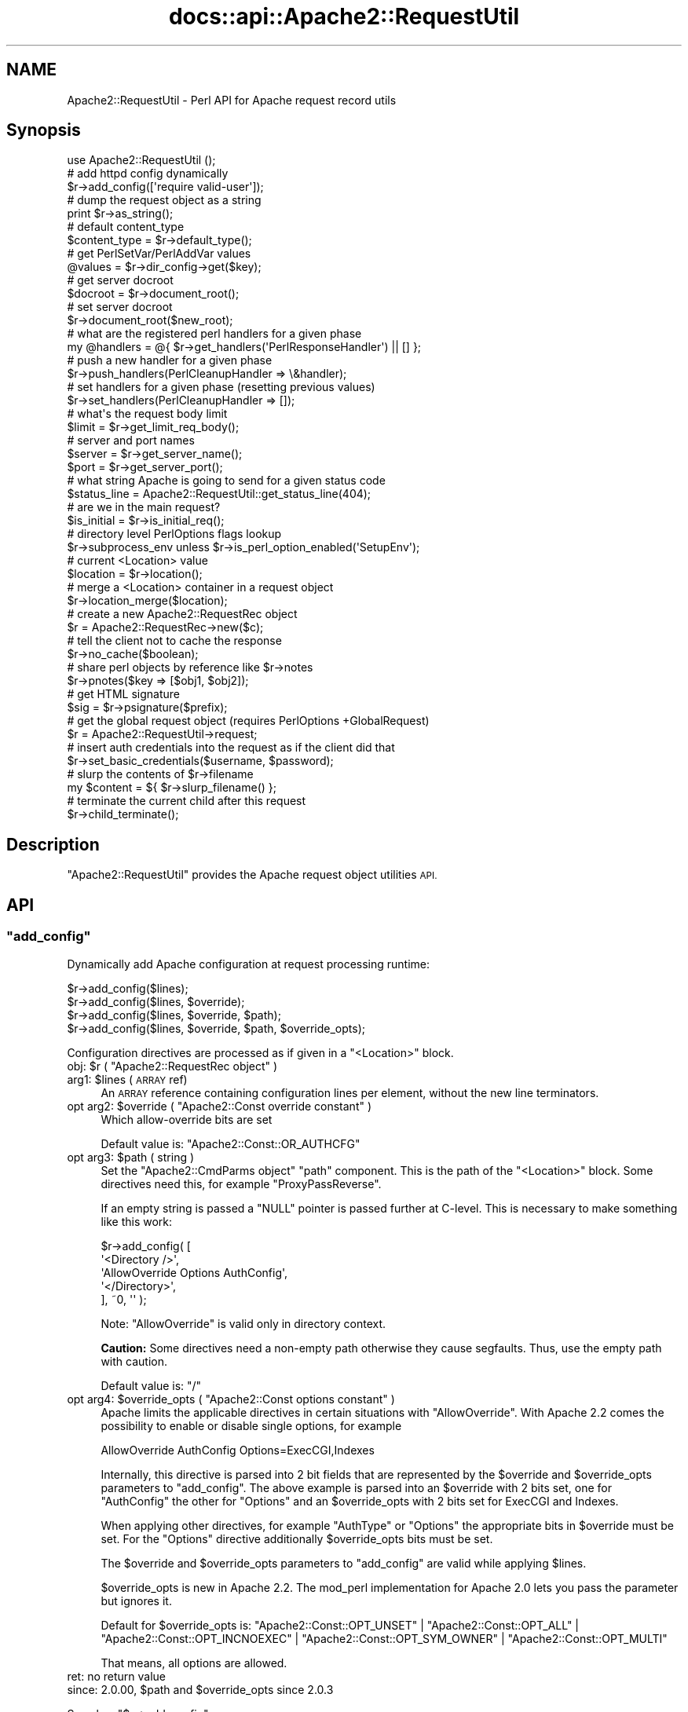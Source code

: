 .\" Automatically generated by Pod::Man 4.07 (Pod::Simple 3.32)
.\"
.\" Standard preamble:
.\" ========================================================================
.de Sp \" Vertical space (when we can't use .PP)
.if t .sp .5v
.if n .sp
..
.de Vb \" Begin verbatim text
.ft CW
.nf
.ne \\$1
..
.de Ve \" End verbatim text
.ft R
.fi
..
.\" Set up some character translations and predefined strings.  \*(-- will
.\" give an unbreakable dash, \*(PI will give pi, \*(L" will give a left
.\" double quote, and \*(R" will give a right double quote.  \*(C+ will
.\" give a nicer C++.  Capital omega is used to do unbreakable dashes and
.\" therefore won't be available.  \*(C` and \*(C' expand to `' in nroff,
.\" nothing in troff, for use with C<>.
.tr \(*W-
.ds C+ C\v'-.1v'\h'-1p'\s-2+\h'-1p'+\s0\v'.1v'\h'-1p'
.ie n \{\
.    ds -- \(*W-
.    ds PI pi
.    if (\n(.H=4u)&(1m=24u) .ds -- \(*W\h'-12u'\(*W\h'-12u'-\" diablo 10 pitch
.    if (\n(.H=4u)&(1m=20u) .ds -- \(*W\h'-12u'\(*W\h'-8u'-\"  diablo 12 pitch
.    ds L" ""
.    ds R" ""
.    ds C` ""
.    ds C' ""
'br\}
.el\{\
.    ds -- \|\(em\|
.    ds PI \(*p
.    ds L" ``
.    ds R" ''
.    ds C`
.    ds C'
'br\}
.\"
.\" Escape single quotes in literal strings from groff's Unicode transform.
.ie \n(.g .ds Aq \(aq
.el       .ds Aq '
.\"
.\" If the F register is >0, we'll generate index entries on stderr for
.\" titles (.TH), headers (.SH), subsections (.SS), items (.Ip), and index
.\" entries marked with X<> in POD.  Of course, you'll have to process the
.\" output yourself in some meaningful fashion.
.\"
.\" Avoid warning from groff about undefined register 'F'.
.de IX
..
.if !\nF .nr F 0
.if \nF>0 \{\
.    de IX
.    tm Index:\\$1\t\\n%\t"\\$2"
..
.    if !\nF==2 \{\
.        nr % 0
.        nr F 2
.    \}
.\}
.\"
.\" Accent mark definitions (@(#)ms.acc 1.5 88/02/08 SMI; from UCB 4.2).
.\" Fear.  Run.  Save yourself.  No user-serviceable parts.
.    \" fudge factors for nroff and troff
.if n \{\
.    ds #H 0
.    ds #V .8m
.    ds #F .3m
.    ds #[ \f1
.    ds #] \fP
.\}
.if t \{\
.    ds #H ((1u-(\\\\n(.fu%2u))*.13m)
.    ds #V .6m
.    ds #F 0
.    ds #[ \&
.    ds #] \&
.\}
.    \" simple accents for nroff and troff
.if n \{\
.    ds ' \&
.    ds ` \&
.    ds ^ \&
.    ds , \&
.    ds ~ ~
.    ds /
.\}
.if t \{\
.    ds ' \\k:\h'-(\\n(.wu*8/10-\*(#H)'\'\h"|\\n:u"
.    ds ` \\k:\h'-(\\n(.wu*8/10-\*(#H)'\`\h'|\\n:u'
.    ds ^ \\k:\h'-(\\n(.wu*10/11-\*(#H)'^\h'|\\n:u'
.    ds , \\k:\h'-(\\n(.wu*8/10)',\h'|\\n:u'
.    ds ~ \\k:\h'-(\\n(.wu-\*(#H-.1m)'~\h'|\\n:u'
.    ds / \\k:\h'-(\\n(.wu*8/10-\*(#H)'\z\(sl\h'|\\n:u'
.\}
.    \" troff and (daisy-wheel) nroff accents
.ds : \\k:\h'-(\\n(.wu*8/10-\*(#H+.1m+\*(#F)'\v'-\*(#V'\z.\h'.2m+\*(#F'.\h'|\\n:u'\v'\*(#V'
.ds 8 \h'\*(#H'\(*b\h'-\*(#H'
.ds o \\k:\h'-(\\n(.wu+\w'\(de'u-\*(#H)/2u'\v'-.3n'\*(#[\z\(de\v'.3n'\h'|\\n:u'\*(#]
.ds d- \h'\*(#H'\(pd\h'-\w'~'u'\v'-.25m'\f2\(hy\fP\v'.25m'\h'-\*(#H'
.ds D- D\\k:\h'-\w'D'u'\v'-.11m'\z\(hy\v'.11m'\h'|\\n:u'
.ds th \*(#[\v'.3m'\s+1I\s-1\v'-.3m'\h'-(\w'I'u*2/3)'\s-1o\s+1\*(#]
.ds Th \*(#[\s+2I\s-2\h'-\w'I'u*3/5'\v'-.3m'o\v'.3m'\*(#]
.ds ae a\h'-(\w'a'u*4/10)'e
.ds Ae A\h'-(\w'A'u*4/10)'E
.    \" corrections for vroff
.if v .ds ~ \\k:\h'-(\\n(.wu*9/10-\*(#H)'\s-2\u~\d\s+2\h'|\\n:u'
.if v .ds ^ \\k:\h'-(\\n(.wu*10/11-\*(#H)'\v'-.4m'^\v'.4m'\h'|\\n:u'
.    \" for low resolution devices (crt and lpr)
.if \n(.H>23 .if \n(.V>19 \
\{\
.    ds : e
.    ds 8 ss
.    ds o a
.    ds d- d\h'-1'\(ga
.    ds D- D\h'-1'\(hy
.    ds th \o'bp'
.    ds Th \o'LP'
.    ds ae ae
.    ds Ae AE
.\}
.rm #[ #] #H #V #F C
.\" ========================================================================
.\"
.IX Title "docs::api::Apache2::RequestUtil 3"
.TH docs::api::Apache2::RequestUtil 3 "2019-10-05" "perl v5.24.0" "User Contributed Perl Documentation"
.\" For nroff, turn off justification.  Always turn off hyphenation; it makes
.\" way too many mistakes in technical documents.
.if n .ad l
.nh
.SH "NAME"
Apache2::RequestUtil \- Perl API for Apache request record utils
.SH "Synopsis"
.IX Header "Synopsis"
.Vb 1
\&  use Apache2::RequestUtil ();
\&  
\&  # add httpd config dynamically
\&  $r\->add_config([\*(Aqrequire valid\-user\*(Aq]);
\&  
\&  # dump the request object as a string
\&  print $r\->as_string();
\&  
\&  # default content_type
\&  $content_type = $r\->default_type();
\&  
\&  # get PerlSetVar/PerlAddVar values
\&  @values = $r\->dir_config\->get($key);
\&  
\&  # get server docroot
\&  $docroot = $r\->document_root();
\&  
\&  # set server docroot
\&  $r\->document_root($new_root);
\&  
\&  # what are the registered perl handlers for a given phase
\&  my @handlers = @{ $r\->get_handlers(\*(AqPerlResponseHandler\*(Aq) || [] };
\&  
\&  # push a new handler for a given phase
\&  $r\->push_handlers(PerlCleanupHandler => \e&handler);
\&  
\&  # set handlers for a given phase (resetting previous values)
\&  $r\->set_handlers(PerlCleanupHandler => []);
\&  
\&  # what\*(Aqs the request body limit
\&  $limit = $r\->get_limit_req_body();
\&  
\&  # server and port names
\&  $server = $r\->get_server_name();
\&  $port   = $r\->get_server_port();
\&  
\&  # what string Apache is going to send for a given status code
\&  $status_line = Apache2::RequestUtil::get_status_line(404);
\&  
\&  # are we in the main request?
\&  $is_initial = $r\->is_initial_req();
\&  
\&  # directory level PerlOptions flags lookup
\&  $r\->subprocess_env unless $r\->is_perl_option_enabled(\*(AqSetupEnv\*(Aq);
\&  
\&  # current <Location> value
\&  $location = $r\->location();
\&  
\&  # merge a <Location> container in a request object
\&  $r\->location_merge($location);
\&  
\&  # create a new Apache2::RequestRec object
\&  $r = Apache2::RequestRec\->new($c);
\&  
\&  # tell the client not to cache the response
\&  $r\->no_cache($boolean);
\&  
\&  # share perl objects by reference like $r\->notes
\&  $r\->pnotes($key => [$obj1, $obj2]);
\&  
\&  # get HTML signature
\&  $sig = $r\->psignature($prefix);
\&  
\&  # get the global request object (requires PerlOptions +GlobalRequest)
\&  $r = Apache2::RequestUtil\->request;
\&  
\&  # insert auth credentials into the request as if the client did that
\&  $r\->set_basic_credentials($username, $password);
\&  
\&  # slurp the contents of $r\->filename
\&  my $content = ${ $r\->slurp_filename() };
\&  
\&  # terminate the current child after this request
\&  $r\->child_terminate();
.Ve
.SH "Description"
.IX Header "Description"
\&\f(CW\*(C`Apache2::RequestUtil\*(C'\fR provides the Apache request
object utilities \s-1API.\s0
.SH "API"
.IX Header "API"
.ie n .SS """add_config"""
.el .SS "\f(CWadd_config\fP"
.IX Subsection "add_config"
Dynamically add Apache configuration at request processing runtime:
.PP
.Vb 4
\&  $r\->add_config($lines);
\&  $r\->add_config($lines, $override);
\&  $r\->add_config($lines, $override, $path);
\&  $r\->add_config($lines, $override, $path, $override_opts);
.Ve
.PP
Configuration directives are processed as if given in a \f(CW\*(C`<Location>\*(C'\fR
block.
.ie n .IP "obj: $r ( ""Apache2::RequestRec object"" )" 4
.el .IP "obj: \f(CW$r\fR ( \f(CWApache2::RequestRec object\fR )" 4
.IX Item "obj: $r ( Apache2::RequestRec object )"
.PD 0
.ie n .IP "arg1: $lines (\s-1ARRAY\s0 ref)" 4
.el .IP "arg1: \f(CW$lines\fR (\s-1ARRAY\s0 ref)" 4
.IX Item "arg1: $lines (ARRAY ref)"
.PD
An \s-1ARRAY\s0 reference containing configuration lines per element, without
the new line terminators.
.ie n .IP "opt arg2: $override ( ""Apache2::Const override constant"" )" 4
.el .IP "opt arg2: \f(CW$override\fR ( \f(CWApache2::Const override constant\fR )" 4
.IX Item "opt arg2: $override ( Apache2::Const override constant )"
Which allow-override bits are set
.Sp
Default value is:
\&\f(CW\*(C`Apache2::Const::OR_AUTHCFG\*(C'\fR
.ie n .IP "opt arg3: $path ( string )" 4
.el .IP "opt arg3: \f(CW$path\fR ( string )" 4
.IX Item "opt arg3: $path ( string )"
Set the \f(CW\*(C`Apache2::CmdParms object\*(C'\fR \f(CW\*(C`path\*(C'\fR component.
This is the path of the \f(CW\*(C`<Location>\*(C'\fR block. Some directives need this,
for example \f(CW\*(C`ProxyPassReverse\*(C'\fR.
.Sp
If an empty string is passed a \f(CW\*(C`NULL\*(C'\fR pointer is passed further at C\-level.
This is necessary to make something like this work:
.Sp
.Vb 5
\&  $r\->add_config( [
\&                   \*(Aq<Directory />\*(Aq,
\&                   \*(AqAllowOverride Options AuthConfig\*(Aq,
\&                   \*(Aq</Directory>\*(Aq,
\&                  ], ~0, \*(Aq\*(Aq );
.Ve
.Sp
Note: \f(CW\*(C`AllowOverride\*(C'\fR is valid only in directory context.
.Sp
\&\fBCaution:\fR Some directives need a non-empty path otherwise they cause
segfaults. Thus, use the empty path with caution.
.Sp
Default value is: \f(CW\*(C`/\*(C'\fR
.ie n .IP "opt arg4: $override_opts ( ""Apache2::Const options constant"" )" 4
.el .IP "opt arg4: \f(CW$override_opts\fR ( \f(CWApache2::Const options constant\fR )" 4
.IX Item "opt arg4: $override_opts ( Apache2::Const options constant )"
Apache limits the applicable directives in certain situations with
\&\f(CW\*(C`AllowOverride\*(C'\fR. With Apache 2.2 comes the possibility to enable or
disable single options, for example
.Sp
.Vb 1
\&  AllowOverride AuthConfig Options=ExecCGI,Indexes
.Ve
.Sp
Internally, this directive is parsed into 2 bit fields that are represented
by the \f(CW$override\fR and \f(CW$override_opts\fR parameters to \f(CW\*(C`add_config\*(C'\fR.
The above example is parsed into an \f(CW$override\fR with 2 bits set, one for
\&\f(CW\*(C`AuthConfig\*(C'\fR the other for \f(CW\*(C`Options\*(C'\fR and an \f(CW$override_opts\fR with
2 bits set for ExecCGI and Indexes.
.Sp
When applying other directives, for example \f(CW\*(C`AuthType\*(C'\fR or \f(CW\*(C`Options\*(C'\fR the
appropriate bits in \f(CW$override\fR must be set. For the \f(CW\*(C`Options\*(C'\fR directive
additionally \f(CW$override_opts\fR bits must be set.
.Sp
The \f(CW$override\fR and \f(CW$override_opts\fR parameters to \f(CW\*(C`add_config\*(C'\fR are
valid while applying \f(CW$lines\fR.
.Sp
\&\f(CW$override_opts\fR is new in Apache 2.2. The mod_perl implementation for
Apache 2.0 lets you pass the parameter but ignores it.
.Sp
Default for \f(CW$override_opts\fR is:
\&\f(CW\*(C`Apache2::Const::OPT_UNSET\*(C'\fR |
\&\f(CW\*(C`Apache2::Const::OPT_ALL\*(C'\fR |
\&\f(CW\*(C`Apache2::Const::OPT_INCNOEXEC\*(C'\fR |
\&\f(CW\*(C`Apache2::Const::OPT_SYM_OWNER\*(C'\fR |
\&\f(CW\*(C`Apache2::Const::OPT_MULTI\*(C'\fR
.Sp
That means, all options are allowed.
.IP "ret: no return value" 4
.IX Item "ret: no return value"
.PD 0
.ie n .IP "since: 2.0.00, $path and $override_opts since 2.0.3" 4
.el .IP "since: 2.0.00, \f(CW$path\fR and \f(CW$override_opts\fR since 2.0.3" 4
.IX Item "since: 2.0.00, $path and $override_opts since 2.0.3"
.PD
.PP
See also:
\&\f(CW\*(C`$s\->add_config\*(C'\fR
.PP
For example:
.PP
.Vb 2
\&  use Apache2::RequestUtil ();
\&  use Apache2::Access ();
\&
\&  $r\->add_config([\*(Aqrequire valid\-user\*(Aq]);
\&
\&  # this regards the current AllowOverride setting
\&  $r\->add_config([\*(AqAuthName secret\*(Aq,
\&                  \*(AqAuthType Basic\*(Aq,
\&                  \*(AqOptions ExecCGI\*(Aq],
\&                 $r\->allow_override, $path, $r\->allow_override_opts);
.Ve
.ie n .SS """as_string"""
.el .SS "\f(CWas_string\fP"
.IX Subsection "as_string"
Dump the request object as a string
.PP
.Vb 1
\&  $dump = $r\->as_string();
.Ve
.ie n .IP "obj: $r ( ""Apache2::RequestRec object"" )" 4
.el .IP "obj: \f(CW$r\fR ( \f(CWApache2::RequestRec object\fR )" 4
.IX Item "obj: $r ( Apache2::RequestRec object )"
.PD 0
.ie n .IP "ret: $dump ( string )" 4
.el .IP "ret: \f(CW$dump\fR ( string )" 4
.IX Item "ret: $dump ( string )"
.IP "since: 2.0.00" 4
.IX Item "since: 2.0.00"
.PD
.PP
Dumps various request and response headers (mainly useful for
debugging)
.ie n .SS """child_terminate"""
.el .SS "\f(CWchild_terminate\fP"
.IX Subsection "child_terminate"
Terminate the current worker process as soon as the current request is
over
.PP
.Vb 1
\&  $r\->child_terminate();
.Ve
.ie n .IP "obj: $r ( ""Apache2::RequestRec object"" )" 4
.el .IP "obj: \f(CW$r\fR ( \f(CWApache2::RequestRec object\fR )" 4
.IX Item "obj: $r ( Apache2::RequestRec object )"
.PD 0
.IP "ret: no return value" 4
.IX Item "ret: no return value"
.IP "since: 2.0.00" 4
.IX Item "since: 2.0.00"
.PD
.PP
This method is not supported in threaded MPMs
.ie n .SS """default_type"""
.el .SS "\f(CWdefault_type\fP"
.IX Subsection "default_type"
Retrieve the value of the DefaultType directive for the current
request. If not set \f(CW\*(C`text/plain\*(C'\fR is returned.
.PP
.Vb 1
\&  $content_type = $r\->default_type();
.Ve
.ie n .IP "obj: $r ( ""Apache2::RequestRec object"" )" 4
.el .IP "obj: \f(CW$r\fR ( \f(CWApache2::RequestRec object\fR )" 4
.IX Item "obj: $r ( Apache2::RequestRec object )"
The current request
.ie n .IP "ret: $content_type ( string )" 4
.el .IP "ret: \f(CW$content_type\fR ( string )" 4
.IX Item "ret: $content_type ( string )"
The default type
.IP "since: 2.0.00" 4
.IX Item "since: 2.0.00"
.PD 0
.ie n .IP "removed from the ""httpd"" \s-1API\s0 in version 2.3.2" 4
.el .IP "removed from the \f(CWhttpd\fR \s-1API\s0 in version 2.3.2" 4
.IX Item "removed from the httpd API in version 2.3.2"
.PD
.ie n .SS """dir_config"""
.el .SS "\f(CWdir_config\fP"
.IX Subsection "dir_config"
\&\f(CW\*(C`$r\->dir_config()\*(C'\fR provides an interface for the per-directory
variable specified by the \f(CW\*(C`PerlSetVar\*(C'\fR and \f(CW\*(C`PerlAddVar\*(C'\fR directives,
and also can be manipulated via the
\&\f(CW\*(C`APR::Table\*(C'\fR methods.
.PP
.Vb 4
\&  $table  = $r\->dir_config();
\&  $value  = $r\->dir_config($key);
\&  @values = $r\->dir_config\->get($key);
\&  $r\->dir_config($key, $val);
.Ve
.ie n .IP "obj: $r ( ""Apache2::RequestRec object"" )" 4
.el .IP "obj: \f(CW$r\fR ( \f(CWApache2::RequestRec object\fR )" 4
.IX Item "obj: $r ( Apache2::RequestRec object )"
.PD 0
.ie n .IP "opt arg2: $key ( string )" 4
.el .IP "opt arg2: \f(CW$key\fR ( string )" 4
.IX Item "opt arg2: $key ( string )"
.PD
Key string
.ie n .IP "opt arg3: $val ( string )" 4
.el .IP "opt arg3: \f(CW$val\fR ( string )" 4
.IX Item "opt arg3: $val ( string )"
Value string
.IP "ret: ..." 4
.IX Item "ret: ..."
Depends on the passed arguments, see further discussion
.IP "since: 2.0.00" 4
.IX Item "since: 2.0.00"
.PP
The keys are case-insensitive.
.PP
.Vb 1
\&  $apr_table = $r\->dir_config();
.Ve
.PP
\&\fIdir_config()\fR called in a scalar context without the \f(CW$key\fR argument
returns a \fI\s-1HASH\s0\fR reference blessed into the
\&\f(CW\*(C`APR::Table\*(C'\fR class. This object can be
manipulated via the \f(CW\*(C`APR::Table\*(C'\fR
methods. For available methods see
the \f(CW\*(C`APR::Table\*(C'\fR manpage.
.PP
.Vb 1
\&  $value = $r\->dir_config($key);
.Ve
.PP
If the \f(CW$key\fR argument is passed in the scalar context only a single
value will be returned. Since the table preserves the insertion order,
if there is more than one value for the same key, the oldest value
assosiated with the desired key is returned. Calling in the scalar
context is also much faster, as it'll stop searching the table as soon
as the first match happens.
.PP
.Vb 1
\&  @values = $r\->dir_config\->get($key);
.Ve
.PP
To receive a list of values you must use \f(CW\*(C`get()\*(C'\fR method from the
\&\f(CW\*(C`APR::Table\*(C'\fR class.
.PP
.Vb 1
\&  $r\->dir_config($key => $val);
.Ve
.PP
If the \f(CW$key\fR and the \f(CW$val\fR arguments are used, the \fIset()\fR operation
will happen: all existing values associated with the key \f(CW$key\fR (and
the key itself) will be deleted and \f(CW$value\fR will be placed instead.
.PP
.Vb 1
\&  $r\->dir_config($key => undef);
.Ve
.PP
If \f(CW$val\fR is \fIundef\fR the \fIunset()\fR operation will happen: all existing
values associated with the key \f(CW$key\fR (and the key itself) will be
deleted.
.ie n .SS """document_root"""
.el .SS "\f(CWdocument_root\fP"
.IX Subsection "document_root"
Retrieve the document root for this server
.PP
.Vb 2
\&  $docroot = $r\->document_root();
\&  $docroot = $r\->document_root($new_root);
.Ve
.ie n .IP "obj: $r ( ""Apache2::RequestRec object"" )" 4
.el .IP "obj: \f(CW$r\fR ( \f(CWApache2::RequestRec object\fR )" 4
.IX Item "obj: $r ( Apache2::RequestRec object )"
The current request
.ie n .IP "opt arg1: $new_root" 4
.el .IP "opt arg1: \f(CW$new_root\fR" 4
.IX Item "opt arg1: $new_root"
Sets the document root to a new value \fBonly for the duration of the
current request\fR.
.Sp
Note the limited functionality under threaded
MPMs.
.ie n .IP "ret: $docroot ( string )" 4
.el .IP "ret: \f(CW$docroot\fR ( string )" 4
.IX Item "ret: $docroot ( string )"
The document root
.IP "since: 2.0.00" 4
.IX Item "since: 2.0.00"
.ie n .SS """get_handlers"""
.el .SS "\f(CWget_handlers\fP"
.IX Subsection "get_handlers"
Returns a reference to a list of handlers enabled for a given phase.
.PP
.Vb 1
\&  $handlers_list = $r\->get_handlers($hook_name);
.Ve
.ie n .IP "obj: $r ( ""Apache2::RequestRec object"" )" 4
.el .IP "obj: \f(CW$r\fR ( \f(CWApache2::RequestRec object\fR )" 4
.IX Item "obj: $r ( Apache2::RequestRec object )"
.PD 0
.ie n .IP "arg1: $hook_name ( string )" 4
.el .IP "arg1: \f(CW$hook_name\fR ( string )" 4
.IX Item "arg1: $hook_name ( string )"
.PD
a string representing the phase to handle (e.g. \f(CW\*(C`PerlLogHandler\*(C'\fR)
.ie n .IP "ret: $handlers_list (ref to an \s-1ARRAY\s0 of \s-1CODE\s0 refs)" 4
.el .IP "ret: \f(CW$handlers_list\fR (ref to an \s-1ARRAY\s0 of \s-1CODE\s0 refs)" 4
.IX Item "ret: $handlers_list (ref to an ARRAY of CODE refs)"
a list of handler subroutines \s-1CODE\s0 references
.IP "since: 2.0.00" 4
.IX Item "since: 2.0.00"
.PP
See also:
\&\f(CW\*(C`$s\->add_config\*(C'\fR
.PP
For example:
.PP
A list of handlers configured to run at the response phase:
.PP
.Vb 1
\&  my @handlers = @{ $r\->get_handlers(\*(AqPerlResponseHandler\*(Aq) || [] };
.Ve
.ie n .SS """get_limit_req_body"""
.el .SS "\f(CWget_limit_req_body\fP"
.IX Subsection "get_limit_req_body"
Return the limit on bytes in request msg body
.PP
.Vb 1
\&  $limit = $r\->get_limit_req_body();
.Ve
.ie n .IP "obj: $r ( ""Apache2::RequestRec object"" )" 4
.el .IP "obj: \f(CW$r\fR ( \f(CWApache2::RequestRec object\fR )" 4
.IX Item "obj: $r ( Apache2::RequestRec object )"
The current request
.ie n .IP "ret: $limit (integer)" 4
.el .IP "ret: \f(CW$limit\fR (integer)" 4
.IX Item "ret: $limit (integer)"
the maximum number of bytes in the request msg body
.IP "since: 2.0.00" 4
.IX Item "since: 2.0.00"
.ie n .SS """get_server_name"""
.el .SS "\f(CWget_server_name\fP"
.IX Subsection "get_server_name"
Get the current request's server name
.PP
.Vb 1
\&  $server = $r\->get_server_name();
.Ve
.ie n .IP "obj: $r ( ""Apache2::RequestRec object"" )" 4
.el .IP "obj: \f(CW$r\fR ( \f(CWApache2::RequestRec object\fR )" 4
.IX Item "obj: $r ( Apache2::RequestRec object )"
The current request
.ie n .IP "ret: $server ( string )" 4
.el .IP "ret: \f(CW$server\fR ( string )" 4
.IX Item "ret: $server ( string )"
the server name
.IP "since: 2.0.00" 4
.IX Item "since: 2.0.00"
.PP
For example, consruct a hostport string:
.PP
.Vb 2
\&  use Apache2::RequestUtil ();
\&  my $hostport = join \*(Aq:\*(Aq, $r\->get_server_name, $r\->get_server_port;
.Ve
.ie n .SS """get_server_port"""
.el .SS "\f(CWget_server_port\fP"
.IX Subsection "get_server_port"
Get the current server port
.PP
.Vb 1
\&  $port = $r\->get_server_port();
.Ve
.ie n .IP "obj: $r ( ""Apache2::RequestRec object"" )" 4
.el .IP "obj: \f(CW$r\fR ( \f(CWApache2::RequestRec object\fR )" 4
.IX Item "obj: $r ( Apache2::RequestRec object )"
The current request
.ie n .IP "ret: $port ( integer )" 4
.el .IP "ret: \f(CW$port\fR ( integer )" 4
.IX Item "ret: $port ( integer )"
The server's port number
.IP "since: 2.0.00" 4
.IX Item "since: 2.0.00"
.PP
For example, consruct a hostport string:
.PP
.Vb 2
\&  use Apache2::RequestUtil ();
\&  my $hostport = join \*(Aq:\*(Aq, $r\->get_server_name, $r\->get_server_port;
.Ve
.ie n .SS """get_status_line"""
.el .SS "\f(CWget_status_line\fP"
.IX Subsection "get_status_line"
Return the \f(CW\*(C`Status\-Line\*(C'\fR for a given status code (excluding the
HTTP-Version field).
.PP
.Vb 1
\&  $status_line = Apache2::RequestUtil::get_status_line($status);
.Ve
.ie n .IP "arg1: $status (integer)" 4
.el .IP "arg1: \f(CW$status\fR (integer)" 4
.IX Item "arg1: $status (integer)"
The \s-1HTTP\s0 status code
.ie n .IP "ret: $status_line ( string )" 4
.el .IP "ret: \f(CW$status_line\fR ( string )" 4
.IX Item "ret: $status_line ( string )"
The Status-Line
.Sp
If an invalid or unknown status code is passed, \f(CW"500 Internal Server
Error"\fR will be returned.
.IP "since: 2.0.00" 4
.IX Item "since: 2.0.00"
.PP
For example:
.PP
.Vb 2
\&  use Apache2::RequestUtil ();
\&  print Apache2::RequestUtil::get_status_line(400);
.Ve
.PP
will print:
.PP
.Vb 1
\&  400 Bad Request
.Ve
.ie n .SS """is_initial_req"""
.el .SS "\f(CWis_initial_req\fP"
.IX Subsection "is_initial_req"
Determine whether the current request is the main request or a
sub-request
.PP
.Vb 1
\&  $is_initial = $r\->is_initial_req();
.Ve
.ie n .IP "obj: $r ( ""Apache2::RequestRec object"" )" 4
.el .IP "obj: \f(CW$r\fR ( \f(CWApache2::RequestRec object\fR )" 4
.IX Item "obj: $r ( Apache2::RequestRec object )"
A request or a sub-request object
.ie n .IP "ret: $is_initial ( boolean )" 4
.el .IP "ret: \f(CW$is_initial\fR ( boolean )" 4
.IX Item "ret: $is_initial ( boolean )"
If true \*(-- it's the main request, otherwise it's a sub-request
.IP "since: 2.0.00" 4
.IX Item "since: 2.0.00"
.ie n .SS """is_perl_option_enabled"""
.el .SS "\f(CWis_perl_option_enabled\fP"
.IX Subsection "is_perl_option_enabled"
check whether a directory level \f(CW\*(C`PerlOptions\*(C'\fR flag is enabled or not.
.PP
.Vb 1
\&  $result = $r\->is_perl_option_enabled($flag);
.Ve
.ie n .IP "obj: $r ( ""Apache2::RequestRec object"" )" 4
.el .IP "obj: \f(CW$r\fR ( \f(CWApache2::RequestRec object\fR )" 4
.IX Item "obj: $r ( Apache2::RequestRec object )"
.PD 0
.ie n .IP "arg1: $flag ( string )" 4
.el .IP "arg1: \f(CW$flag\fR ( string )" 4
.IX Item "arg1: $flag ( string )"
.ie n .IP "ret: $result ( boolean )" 4
.el .IP "ret: \f(CW$result\fR ( boolean )" 4
.IX Item "ret: $result ( boolean )"
.IP "since: 2.0.00" 4
.IX Item "since: 2.0.00"
.PD
.PP
For example to check whether the \f(CW\*(C`SetupEnv\*(C'\fR option is enabled for the
current request (which can be disabled with \f(CW\*(C`PerlOptions \-SetupEnv\*(C'\fR)
and populate the environment variables table if disabled:
.PP
.Vb 1
\&  $r\->subprocess_env unless $r\->is_perl_option_enabled(\*(AqSetupEnv\*(Aq);
.Ve
.PP
See also:
PerlOptions and
the equivalent function for server level PerlOptions
flags.
.ie n .SS """location"""
.el .SS "\f(CWlocation\fP"
.IX Subsection "location"
Get the path of the <Location> section from which the current
\&\f(CW\*(C`Perl*Handler\*(C'\fR is being called.
.PP
.Vb 1
\&  $location = $r\->location();
.Ve
.ie n .IP "obj: $r ( ""Apache2::RequestRec object"" )" 4
.el .IP "obj: \f(CW$r\fR ( \f(CWApache2::RequestRec object\fR )" 4
.IX Item "obj: $r ( Apache2::RequestRec object )"
.PD 0
.ie n .IP "ret: $location ( string )" 4
.el .IP "ret: \f(CW$location\fR ( string )" 4
.IX Item "ret: $location ( string )"
.IP "since: 2.0.00" 4
.IX Item "since: 2.0.00"
.PD
.ie n .SS """location_merge"""
.el .SS "\f(CWlocation_merge\fP"
.IX Subsection "location_merge"
Merge a given \f(CW\*(C`<Location>\*(C'\fR container into the current request
object:
.PP
.Vb 1
\&  $ret = $r\->location_merge($location);
.Ve
.ie n .IP "obj: $r ( ""Apache2::RequestRec object"" )" 4
.el .IP "obj: \f(CW$r\fR ( \f(CWApache2::RequestRec object\fR )" 4
.IX Item "obj: $r ( Apache2::RequestRec object )"
.PD 0
.ie n .IP "arg1: $location ( string )" 4
.el .IP "arg1: \f(CW$location\fR ( string )" 4
.IX Item "arg1: $location ( string )"
.PD
The argument in a \f(CW\*(C`<Location>\*(C'\fR section. For example to merge
a container:
.Sp
.Vb 3
\&  <Location /foo>
\&      ...
\&  </Location>
.Ve
.Sp
that argument will be \fI/foo\fR
.ie n .IP "ret: $ret ( boolean )" 4
.el .IP "ret: \f(CW$ret\fR ( boolean )" 4
.IX Item "ret: $ret ( boolean )"
a true value if the merge was successful (i.e. the request
\&\f(CW$location\fR match was found), otherwise false.
.IP "since: 2.0.00" 4
.IX Item "since: 2.0.00"
.PP
Useful for insertion of a configuration section into a custom
\&\f(CW\*(C`Apache2::RequestRec\*(C'\fR object, created via the
\&\f(CW\*(C`Apache2::RequestRec\->new()\*(C'\fR method. See for example the Command
Server protocol
example.
.ie n .SS """new"""
.el .SS "\f(CWnew\fP"
.IX Subsection "new"
Create a new \f(CW\*(C`Apache2::RequestRec\*(C'\fR object.
.PP
.Vb 2
\&  $r = Apache2::RequestRec\->new($c);
\&  $r = Apache2::RequestRec\->new($c, $pool);
.Ve
.ie n .IP "obj: ""Apache2::RequestRec"" ( ""Apache2::RequestRec class name"" )" 4
.el .IP "obj: \f(CWApache2::RequestRec\fR ( \f(CWApache2::RequestRec class name\fR )" 4
.IX Item "obj: Apache2::RequestRec ( Apache2::RequestRec class name )"
.PD 0
.ie n .IP "arg1: $c (""Apache2::Connection object"")" 4
.el .IP "arg1: \f(CW$c\fR (\f(CWApache2::Connection object\fR)" 4
.IX Item "arg1: $c (Apache2::Connection object)"
.ie n .IP "opt arg2: $pool" 4
.el .IP "opt arg2: \f(CW$pool\fR" 4
.IX Item "opt arg2: $pool"
.PD
If no \f(CW$pool\fR argument is passed, \f(CW\*(C`$c\->pool\*(C'\fR is used. That means
that the created \f(CW\*(C`Apache2::RequestRec\*(C'\fR object will be valid as long as
the connection object is valid.
.ie n .IP "ret: $r ( ""Apache2::RequestRec object"" )" 4
.el .IP "ret: \f(CW$r\fR ( \f(CWApache2::RequestRec object\fR )" 4
.IX Item "ret: $r ( Apache2::RequestRec object )"
.PD 0
.IP "since: 2.0.00" 4
.IX Item "since: 2.0.00"
.PD
.PP
It's possible to reuse the \s-1HTTP\s0 framework features outside the
familiar \s-1HTTP\s0 request cycle. It's possible to write your own full or
partial \s-1HTTP\s0 implementation without needing a running Apache
server. You will need the \f(CW\*(C`Apache2::RequestRec\*(C'\fR object in order to be
able to reuse the rich functionality supplied via this object.
.PP
See for example the Command Server protocol
example which
reuses \s-1HTTP AAA\s0 model under non-HTTP protocol.
.ie n .SS """no_cache"""
.el .SS "\f(CWno_cache\fP"
.IX Subsection "no_cache"
Add/remove cache control headers:
.PP
.Vb 1
\&  $prev_no_cache = $r\->no_cache($boolean);
.Ve
.ie n .IP "obj: $r ( ""Apache2::RequestRec object"" )" 4
.el .IP "obj: \f(CW$r\fR ( \f(CWApache2::RequestRec object\fR )" 4
.IX Item "obj: $r ( Apache2::RequestRec object )"
.PD 0
.ie n .IP "arg1: $boolean ( boolean )" 4
.el .IP "arg1: \f(CW$boolean\fR ( boolean )" 4
.IX Item "arg1: $boolean ( boolean )"
.PD
A true value sets the \f(CW\*(C`no_cache\*(C'\fR request record member to a true
value and inserts:
.Sp
.Vb 2
\&  Pragma: no\-cache
\&  Cache\-control: no\-cache
.Ve
.Sp
into the response headers, indicating that the data being returned is
volatile and the client should not cache it.
.Sp
A false value unsets the \f(CW\*(C`no_cache\*(C'\fR request record member and the
mentioned headers if they were previously set.
.ie n .IP "ret: $prev_no_cache ( boolean )" 4
.el .IP "ret: \f(CW$prev_no_cache\fR ( boolean )" 4
.IX Item "ret: $prev_no_cache ( boolean )"
Should you care, the \f(CW\*(C`no_cache\*(C'\fR request record member value prior to
the change is returned.
.IP "since: 2.0.00" 4
.IX Item "since: 2.0.00"
.PP
This method should be invoked before any response data has been sent
out.
.ie n .SS """pnotes"""
.el .SS "\f(CWpnotes\fP"
.IX Subsection "pnotes"
Share Perl variables between Perl \s-1HTTP\s0 handlers
.PP
.Vb 4
\&  # to share variables by value and not reference, $val should be a lexical.
\&  $old_val  = $r\->pnotes($key => $val);
\&  $val      = $r\->pnotes($key);
\&  $hash_ref = $r\->pnotes();
.Ve
.PP
\&\fBNote:\fR sharing variables really means it. The variable is not copied.
Only its reference count is incremented. If it is changed after being
put in pnotes that change also affects the stored value. The following
example illustrates the effect:
.PP
.Vb 4
\&  my $v=1;                     my $v=1;
\&  $r\->pnotes( \*(Aqv\*(Aq=>$v );       $r\->pnotes\->{v}=$v;
\&  $v++;                        $v++;
\&  my $x=$r\->pnotes(\*(Aqv\*(Aq);       my $x=$r\->pnotes\->{v};
.Ve
.PP
In both cases \f(CW$x\fR is \f(CW2\fR not \f(CW1\fR. See also \f(CW\*(C`Apache2::SafePnotes\*(C'\fR on
\&\s-1CPAN.\s0
.PP
There has been a lot of discussion advocating for pnotes sharing variables
by value and not reference.  Sharing by reference can create 'spooky action
at a distance' effects when the sharing is assumed to share a copy of the
value.  Tim Bunce offers the following summary and suggestion for sharing
by value.
.PP
What's wrong with this code:
.PP
.Vb 5
\&  sub foo {
\&      my ($r, $status, $why) = @_;
\&      $r\->pnotes(\*(Aqfoo\*(Aq, ($why) ? "$status:$why" : $status);
\&      return;
\&  }
.Ve
.PP
Nothing, except it doesn't work as expected due to this pnotes bug: If the 
same code is called in a sub-request then the pnote of \f(CW$r\fR\->prev is magically 
updated at a distance to the same value!
.PP
Try explain why that is to anyone not deeply familar with perl internals!
.PP
The fix is to avoid pnotes taking a ref to the invisible op_targ embededed in 
the code by passing a simple lexical variable as the actual argument. That can be done in-line like this:
.PP
.Vb 5
\&  sub mark_as_internally_redirected {
\&      my ($r, $status, $why) = @_;
\&      $r\->pnotes(\*(Aqfoo\*(Aq, my $tmp = (($why) ? "$status:$why" : $status));
\&      return;
\&  }
.Ve
.ie n .IP "obj: $r ( ""Apache2::RequestRec object"" )" 4
.el .IP "obj: \f(CW$r\fR ( \f(CWApache2::RequestRec object\fR )" 4
.IX Item "obj: $r ( Apache2::RequestRec object )"
.PD 0
.ie n .IP "opt arg1: $key ( string )" 4
.el .IP "opt arg1: \f(CW$key\fR ( string )" 4
.IX Item "opt arg1: $key ( string )"
.PD
A key value
.ie n .IP "opt arg2: $val ( \s-1SCALAR \s0)" 4
.el .IP "opt arg2: \f(CW$val\fR ( \s-1SCALAR \s0)" 4
.IX Item "opt arg2: $val ( SCALAR )"
Any scalar value (e.g. a reference to an array)
.IP "ret: (3 different possible values)" 4
.IX Item "ret: (3 different possible values)"
if both, \f(CW$key\fR and \f(CW$val\fR are passed the previous value for \f(CW$key\fR
is returned if such existed, otherwise \f(CW\*(C`undef\*(C'\fR is returned.
.Sp
if only \f(CW$key\fR is passed, the current value for the given key is
returned.
.Sp
if no arguments are passed, a hash reference is returned, which can
then be directly accessed without going through the \f(CW\*(C`pnotes()\*(C'\fR
interface.
.IP "since: 2.0.00" 4
.IX Item "since: 2.0.00"
.PP
This method provides functionality similar to
(\f(CW\*(C`Apache2::RequestRec::notes\*(C'\fR),
but values can be any Perl variables. That also means that it can be
used only between Perl modules.
.PP
The values get reset automatically at the end of each \s-1HTTP\s0 request.
.PP
Examples:
.PP
Set a key/value pair:
.PP
.Vb 1
\&  $r\->pnotes(foo => [1..5]);
.Ve
.PP
Get the value:
.PP
.Vb 1
\&  $val = $r\->pnotes("foo");
.Ve
.PP
\&\f(CW$val\fR now contains an array ref containing 5 elements (\f(CW1..5\fR).
.PP
Now change the existing value:
.PP
.Vb 2
\&  $old_val = $r\->pnotes(foo => [\*(Aqa\*(Aq..\*(Aqc\*(Aq]);
\&  $val = $r\->pnotes("foo");
.Ve
.PP
\&\f(CW$old_val\fR now contains an array ref with 5 elements (\f(CW1..5\fR) and
\&\f(CW$val\fR contains an array ref with 3 elements \f(CW\*(Aqa\*(Aq\fR, \f(CW\*(Aqb\*(Aq\fR, \f(CW\*(Aqc\*(Aq\fR.
.PP
Alternatively you can access the hash reference with all pnotes
values:
.PP
.Vb 1
\&  $pnotes = $r\->pnotes;
.Ve
.PP
Now we can read what's in there for the key \fIfoo\fR:
.PP
.Vb 1
\&  $val = $pnotes\->{foo};
.Ve
.PP
and as before \f(CW$val\fR still gives us an array ref with 3 elements
\&\f(CW\*(Aqa\*(Aq\fR, \f(CW\*(Aqb\*(Aq\fR, \f(CW\*(Aqc\*(Aq\fR.
.PP
Now we can add elements to it:
.PP
.Vb 1
\&  push @{ $pnotes{foo} }, \*(Aqd\*(Aq..\*(Aqf\*(Aq;
.Ve
.PP
and we can try to retrieve them using the hash and non-hash \s-1API:\s0
.PP
.Vb 2
\&  $val1 = $pnotes{foo};
\&  $val2 = $r\->pnotes("foo");
.Ve
.PP
Both \f(CW$val1\fR and \f(CW$val2\fR contain an array ref with 6 elements
(letters 'a' to 'f').
.PP
Finally to reset an entry you could just assign \f(CW\*(C`undef\*(C'\fR as a value:
.PP
.Vb 1
\&  $r\->pnotes(foo => undef);
.Ve
.PP
but the entry for the key \fIfoo\fR still remains with the value
\&\f(CW\*(C`undef\*(C'\fR. If you really want to completely remove it, use the hash
interface:
.PP
.Vb 1
\&  delete $r\->pnotes\->{foo};
.Ve
.ie n .SS """psignature"""
.el .SS "\f(CWpsignature\fP"
.IX Subsection "psignature"
Get \s-1HTML\s0 describing the address and (optionally) admin of the server.
.PP
.Vb 1
\&  $sig = $r\->psignature($prefix);
.Ve
.ie n .IP "obj: $r ( ""Apache2::RequestRec"" )" 4
.el .IP "obj: \f(CW$r\fR ( \f(CWApache2::RequestRec\fR )" 4
.IX Item "obj: $r ( Apache2::RequestRec )"
.PD 0
.ie n .IP "arg1: $prefix ( string )" 4
.el .IP "arg1: \f(CW$prefix\fR ( string )" 4
.IX Item "arg1: $prefix ( string )"
.PD
Text which is prepended to the return value
.ie n .IP "ret: $sig ( string )" 4
.el .IP "ret: \f(CW$sig\fR ( string )" 4
.IX Item "ret: $sig ( string )"
\&\s-1HTML\s0 text describing the server. Note that depending on the value of
the \f(CW\*(C`ServerSignature\*(C'\fR directive, the function may return the address,
including the admin information or nothing at all.
.IP "since: 2.0.00" 4
.IX Item "since: 2.0.00"
.ie n .SS """request"""
.el .SS "\f(CWrequest\fP"
.IX Subsection "request"
Get/set the ( \f(CW\*(C`Apache2::RequestRec
object\*(C'\fR ) object for the current
request.
.PP
.Vb 2
\&  $r = Apache2::RequestUtil\->request;
\&       Apache2::RequestUtil\->request($new_r);
.Ve
.ie n .IP "obj: ""Apache2"" (class name)" 4
.el .IP "obj: \f(CWApache2\fR (class name)" 4
.IX Item "obj: Apache2 (class name)"
The Apache class name
.ie n .IP "opt arg1: $new_r ( ""Apache2::RequestRec object"" )" 4
.el .IP "opt arg1: \f(CW$new_r\fR ( \f(CWApache2::RequestRec object\fR )" 4
.IX Item "opt arg1: $new_r ( Apache2::RequestRec object )"
.PD 0
.ie n .IP "ret: $r ( ""Apache2::RequestRec object"" )" 4
.el .IP "ret: \f(CW$r\fR ( \f(CWApache2::RequestRec object\fR )" 4
.IX Item "ret: $r ( Apache2::RequestRec object )"
.IP "since: 2.0.00" 4
.IX Item "since: 2.0.00"
.PD
.PP
The get-able part of this method is only available if \f(CW\*(C`PerlOptions
+GlobalRequest\*(C'\fR is
in effect or if \f(CW\*(C`Apache2\->request($new_r)\*(C'\fR was called earlier. So
instead of setting \f(CW\*(C`PerlOptions
+GlobalRequest\*(C'\fR, one
can set the global request from within the handler.
.ie n .SS """push_handlers"""
.el .SS "\f(CWpush_handlers\fP"
.IX Subsection "push_handlers"
Add one or more handlers to a list of handlers to be called for a
given phase.
.PP
.Vb 2
\&  $ok = $r\->push_handlers($hook_name => \e&handler);
\&  $ok = $r\->push_handlers($hook_name => [\*(AqFoo::Bar::handler\*(Aq, \e&handler2]);
.Ve
.ie n .IP "obj: $r ( ""Apache2::RequestRec object"" )" 4
.el .IP "obj: \f(CW$r\fR ( \f(CWApache2::RequestRec object\fR )" 4
.IX Item "obj: $r ( Apache2::RequestRec object )"
.PD 0
.ie n .IP "arg1: $hook_name ( string )" 4
.el .IP "arg1: \f(CW$hook_name\fR ( string )" 4
.IX Item "arg1: $hook_name ( string )"
.PD
the phase to add the handlers to
.ie n .IP "arg2: $handlers ( \s-1CODE\s0 ref or \s-1SUB\s0 name or an \s-1ARRAY\s0 ref )" 4
.el .IP "arg2: \f(CW$handlers\fR ( \s-1CODE\s0 ref or \s-1SUB\s0 name or an \s-1ARRAY\s0 ref )" 4
.IX Item "arg2: $handlers ( CODE ref or SUB name or an ARRAY ref )"
a single handler \s-1CODE\s0 reference or just a name of the subroutine
(fully qualified unless defined in the current package).
.Sp
if more than one passed, use a reference to an array of \s-1CODE\s0 refs
and/or subroutine names.
.ie n .IP "ret: $ok ( boolean )" 4
.el .IP "ret: \f(CW$ok\fR ( boolean )" 4
.IX Item "ret: $ok ( boolean )"
returns a true value on success, otherwise a false value
.IP "since: 2.0.00" 4
.IX Item "since: 2.0.00"
See also:
\&\f(CW\*(C`$s\->add_config\*(C'\fR
.Sp
Note that to push input/output filters you have to use
\&\f(CW\*(C`Apache2::Filter\*(C'\fR methods:
\&\f(CW\*(C`add_input_filter\*(C'\fR
and
\&\f(CW\*(C`add_output_filter\*(C'\fR.
.PP
Examples:
.PP
A single handler:
.PP
.Vb 1
\&  $r\->push_handlers(PerlResponseHandler => \e&handler);
.Ve
.PP
Multiple handlers:
.PP
.Vb 1
\&  $r\->push_handlers(PerlFixupHandler => [\*(AqFoo::Bar::handler\*(Aq, \e&handler2]);
.Ve
.PP
Anonymous functions:
.PP
.Vb 1
\&  $r\->push_handlers(PerlLogHandler => sub { return Apache2::Const::OK });
.Ve
.ie n .SS """set_basic_credentials"""
.el .SS "\f(CWset_basic_credentials\fP"
.IX Subsection "set_basic_credentials"
Populate the incoming request headers table (\f(CW\*(C`headers_in\*(C'\fR) with
authentication headers for Basic Authorization as if the client has
submitted those in first place:
.PP
.Vb 1
\&  $r\->set_basic_credentials($username, $password);
.Ve
.ie n .IP "obj: $r ( ""Apache2::RequestRec object"" )" 4
.el .IP "obj: \f(CW$r\fR ( \f(CWApache2::RequestRec object\fR )" 4
.IX Item "obj: $r ( Apache2::RequestRec object )"
.PD 0
.ie n .IP "arg1: $username ( string )" 4
.el .IP "arg1: \f(CW$username\fR ( string )" 4
.IX Item "arg1: $username ( string )"
.ie n .IP "arg2: $password ( string )" 4
.el .IP "arg2: \f(CW$password\fR ( string )" 4
.IX Item "arg2: $password ( string )"
.IP "ret: no return value" 4
.IX Item "ret: no return value"
.IP "since: 2.0.00" 4
.IX Item "since: 2.0.00"
.PD
.PP
See for example the Command Server protocol
example which
reuses \s-1HTTP AAA\s0 model under non-HTTP protocol.
.ie n .SS """set_handlers"""
.el .SS "\f(CWset_handlers\fP"
.IX Subsection "set_handlers"
Set a list of handlers to be called for a given phase. Any previously
set handlers are forgotten.
.PP
.Vb 4
\&  $ok = $r\->set_handlers($hook_name => \e&handler);
\&  $ok = $r\->set_handlers($hook_name => [\*(AqFoo::Bar::handler\*(Aq, \e&handler2]);
\&  $ok = $r\->set_handlers($hook_name => []);
\&  $ok = $r\->set_handlers($hook_name => undef);
.Ve
.ie n .IP "obj: $r ( ""Apache2::RequestRec object"" )" 4
.el .IP "obj: \f(CW$r\fR ( \f(CWApache2::RequestRec object\fR )" 4
.IX Item "obj: $r ( Apache2::RequestRec object )"
.PD 0
.ie n .IP "arg1: $hook_name ( string )" 4
.el .IP "arg1: \f(CW$hook_name\fR ( string )" 4
.IX Item "arg1: $hook_name ( string )"
.PD
the phase to set the handlers in
.ie n .IP "arg2: $handlers (\s-1CODE\s0 ref or \s-1SUB\s0 name or an \s-1ARRAY\s0 ref)" 4
.el .IP "arg2: \f(CW$handlers\fR (\s-1CODE\s0 ref or \s-1SUB\s0 name or an \s-1ARRAY\s0 ref)" 4
.IX Item "arg2: $handlers (CODE ref or SUB name or an ARRAY ref)"
a reference to a single handler \s-1CODE\s0 reference or just a name of the
subroutine (fully qualified unless defined in the current package).
.Sp
if more than one passed, use a reference to an array of \s-1CODE\s0 refs
and/or subroutine names.
.Sp
if the argument is \f(CW\*(C`undef\*(C'\fR or \f(CW\*(C`[]\*(C'\fR the list of handlers is reset to
zero.
.ie n .IP "ret: $ok ( boolean )" 4
.el .IP "ret: \f(CW$ok\fR ( boolean )" 4
.IX Item "ret: $ok ( boolean )"
returns a true value on success, otherwise a false value
.IP "since: 2.0.00" 4
.IX Item "since: 2.0.00"
.PP
See also:
\&\f(CW\*(C`$s\->add_config\*(C'\fR
.PP
Examples:
.PP
A single handler:
.PP
.Vb 1
\&  $r\->set_handlers(PerlResponseHandler => \e&handler);
.Ve
.PP
Multiple handlers:
.PP
.Vb 1
\&  $r\->set_handlers(PerlFixupHandler => [\*(AqFoo::Bar::handler\*(Aq, \e&handler2]);
.Ve
.PP
Anonymous functions:
.PP
.Vb 1
\&  $r\->set_handlers(PerlLogHandler => sub { return Apache2::Const::OK });
.Ve
.PP
Reset any previously set handlers:
.PP
.Vb 1
\&  $r\->set_handlers(PerlCleanupHandler => []);
.Ve
.PP
or
.PP
.Vb 1
\&  $r\->set_handlers(PerlCleanupHandler => undef);
.Ve
.ie n .SS """slurp_filename"""
.el .SS "\f(CWslurp_filename\fP"
.IX Subsection "slurp_filename"
Slurp the contents of \f(CW\*(C`$r\->filename\*(C'\fR:
.PP
.Vb 1
\&  $content_ref = $r\->slurp_filename($tainted);
.Ve
.ie n .IP "obj: $r ( ""Apache2::RequestRec object"" )" 4
.el .IP "obj: \f(CW$r\fR ( \f(CWApache2::RequestRec object\fR )" 4
.IX Item "obj: $r ( Apache2::RequestRec object )"
.PD 0
.ie n .IP "arg1: $tainted (number)" 4
.el .IP "arg1: \f(CW$tainted\fR (number)" 4
.IX Item "arg1: $tainted (number)"
.PD
If the server is run under the tainting mode (\f(CW\*(C`\-T\*(C'\fR) which we hope you
do, by default the returned data is tainted. If an optional
\&\f(CW$tainted\fR flag is set to zero, the data will be marked as
non-tainted.
.Sp
Do \fBnot\fR set this flag to zero unless you know what you are doing,
you may create a security hole in your program if you do. For more
information see the \fIperlsec\fR manpage.
.Sp
If you wonder why this option is available, it is used internally by
the \f(CW\*(C`ModPerl::Registry\*(C'\fR handler
and friends, because the \s-1CGI\s0 scripts that it reads are considered safe
(you could just as well \f(CW\*(C`require()\*(C'\fR them).
.ie n .IP "ret: $content_ref ( \s-1SCALAR\s0 ref )" 4
.el .IP "ret: \f(CW$content_ref\fR ( \s-1SCALAR\s0 ref )" 4
.IX Item "ret: $content_ref ( SCALAR ref )"
A reference to a string with the contents
.ie n .IP "excpt: ""APR::Error""" 4
.el .IP "excpt: \f(CWAPR::Error\fR" 4
.IX Item "excpt: APR::Error"
Possible error codes could be:
\&\f(CW\*(C`APR::Const::EACCES\*(C'\fR
(permission problems),
\&\f(CW\*(C`APR::Const::ENOENT\*(C'\fR
(file not found), and others. For checking such error codes, see the
documentation for, for example,
\&\f(CW\*(C`APR::Status::is_EACCES\*(C'\fR
and
\&\f(CW\*(C`APR::Status::is_ENOENT\*(C'\fR.
.IP "since: 2.0.00" 4
.IX Item "since: 2.0.00"
.PP
Note that if you assign to \f(CW\*(C`$r\->filename\*(C'\fR you need to update
its stat record.
.SH "See Also"
.IX Header "See Also"
mod_perl 2.0 documentation.
.SH "Copyright"
.IX Header "Copyright"
mod_perl 2.0 and its core modules are copyrighted under
The Apache Software License, Version 2.0.
.SH "Authors"
.IX Header "Authors"
The mod_perl development team and numerous
contributors.
